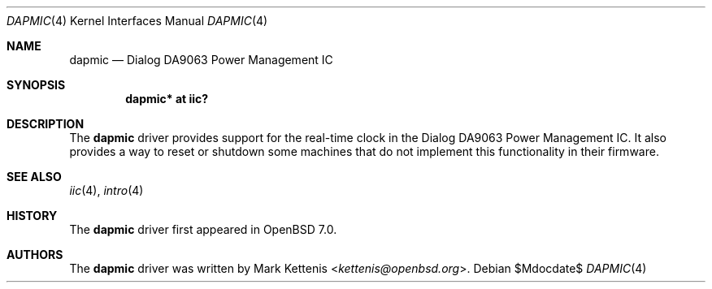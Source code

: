 .\"	$OpenBSD$
.\"
.\" Copyright (c) 2021 Mark Kettenis <kettenis@openbsd.org>
.\"
.\" Permission to use, copy, modify, and distribute this software for any
.\" purpose with or without fee is hereby granted, provided that the above
.\" copyright notice and this permission notice appear in all copies.
.\"
.\" THE SOFTWARE IS PROVIDED "AS IS" AND THE AUTHOR DISCLAIMS ALL WARRANTIES
.\" WITH REGARD TO THIS SOFTWARE INCLUDING ALL IMPLIED WARRANTIES OF
.\" MERCHANTABILITY AND FITNESS. IN NO EVENT SHALL THE AUTHOR BE LIABLE FOR
.\" ANY SPECIAL, DIRECT, INDIRECT, OR CONSEQUENTIAL DAMAGES OR ANY DAMAGES
.\" WHATSOEVER RESULTING FROM LOSS OF USE, DATA OR PROFITS, WHETHER IN AN
.\" ACTION OF CONTRACT, NEGLIGENCE OR OTHER TORTIOUS ACTION, ARISING OUT OF
.\" OR IN CONNECTION WITH THE USE OR PERFORMANCE OF THIS SOFTWARE.
.\"
.Dd $Mdocdate$
.Dt DAPMIC 4
.Os
.Sh NAME
.Nm dapmic
.Nd Dialog DA9063 Power Management IC
.Sh SYNOPSIS
.Cd "dapmic* at iic?"
.Sh DESCRIPTION
The
.Nm
driver provides support for the real-time clock in the Dialog DA9063
Power Management IC.
It also provides a way to reset or shutdown some machines that do not
implement this functionality in their firmware.
.Sh SEE ALSO
.Xr iic 4 ,
.Xr intro 4
.Sh HISTORY
The
.Nm
driver first appeared in
.Ox 7.0 .
.Sh AUTHORS
.An -nosplit
The
.Nm
driver was written by
.An Mark Kettenis Aq Mt kettenis@openbsd.org .
